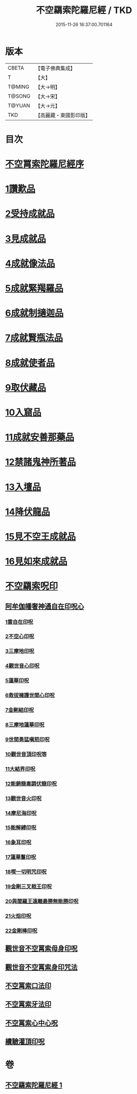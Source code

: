 #+TITLE: 不空羂索陀羅尼經 / TKD
#+DATE: 2015-11-26 16:37:00.701164
* 版本
 |     CBETA|【電子佛典集成】|
 |         T|【大】     |
 |    T@MING|【大→明】   |
 |    T@SONG|【大→宋】   |
 |    T@YUAN|【大→元】   |
 |       TKD|【高麗藏・東國影印版】|

* 目次
* [[file:KR6j0304_001.txt::001-0409b4][不空罥索陀羅尼經序]]
* [[file:KR6j0304_001.txt::0409c8][1讚歎品]]
* [[file:KR6j0304_001.txt::0410a17][2受持成就品]]
* [[file:KR6j0304_001.txt::0410b16][3見成就品]]
* [[file:KR6j0304_001.txt::0410c7][4成就像法品]]
* [[file:KR6j0304_001.txt::0411b24][5成就緊羯羅品]]
* [[file:KR6j0304_001.txt::0411c22][6成就制擿迦品]]
* [[file:KR6j0304_001.txt::0412b3][7成就賢瓶法品]]
* [[file:KR6j0304_001.txt::0413a14][8成就使者品]]
* [[file:KR6j0304_001.txt::0413b5][9取伏藏品]]
* [[file:KR6j0304_001.txt::0413c3][10入窟品]]
* [[file:KR6j0304_001.txt::0414a3][11成就安善那藥品]]
* [[file:KR6j0304_001.txt::0414b3][12禁諸鬼神所著品]]
* [[file:KR6j0304_001.txt::0415a5][13入壇品]]
* [[file:KR6j0304_001.txt::0417a9][14降伏龍品]]
* [[file:KR6j0304_001.txt::0418a4][15見不空王成就品]]
* [[file:KR6j0304_001.txt::0418b20][16見如來成就品]]
* [[file:KR6j0304_001.txt::0419b21][不空羂索呪印]]
** [[file:KR6j0304_001.txt::0419b22][阿牟伽皤奢神通自在印呪心]]
*** [[file:KR6j0304_001.txt::0419b23][1雲自在印呪]]
*** [[file:KR6j0304_001.txt::0419b27][2不空心印呪]]
*** [[file:KR6j0304_001.txt::0419c3][3三摩地印呪]]
*** [[file:KR6j0304_001.txt::0419c8][4觀世音心印呪]]
*** [[file:KR6j0304_001.txt::0419c13][5蓮華印呪]]
*** [[file:KR6j0304_001.txt::0419c17][6救拔擁護世間心印呪]]
*** [[file:KR6j0304_001.txt::0419c22][7金剛結印呪]]
*** [[file:KR6j0304_001.txt::0419c27][8三摩地蓮華印呪]]
*** [[file:KR6j0304_001.txt::0420a1][9世間勇猛嗔怒印呪]]
*** [[file:KR6j0304_001.txt::0420a6][10觀世音頂印呪等]]
*** [[file:KR6j0304_001.txt::0420a11][11大結界印呪]]
*** [[file:KR6j0304_001.txt::0420a18][12能銷龍毒調伏龍印呪]]
*** [[file:KR6j0304_001.txt::0420a23][13觀世音火印呪]]
*** [[file:KR6j0304_001.txt::0420a27][14摩尼海印呪]]
*** [[file:KR6j0304_001.txt::0420b2][15能解縛印呪]]
*** [[file:KR6j0304_001.txt::0420b8][16象耳印呪]]
*** [[file:KR6j0304_001.txt::0420b12][17蓮華鬘印呪]]
*** [[file:KR6j0304_001.txt::0420b18][18喫一切明咒印呪]]
*** [[file:KR6j0304_001.txt::0420b23][19金剛三叉戟王印呪]]
*** [[file:KR6j0304_001.txt::0420b26][20與閻羅王遠離最勝無能勝印呪]]
*** [[file:KR6j0304_001.txt::0420c3][21火焰印呪]]
*** [[file:KR6j0304_001.txt::0420c8][22金剛棒印呪]]
** [[file:KR6j0304_001.txt::0420c21][觀世音不空罥索母身印呪]]
** [[file:KR6j0304_001.txt::0420c26][觀世音不空罥索身印咒法]]
** [[file:KR6j0304_001.txt::0421a9][不空罥索口法印]]
** [[file:KR6j0304_001.txt::0421a16][不空罥索牙法印]]
** [[file:KR6j0304_001.txt::0421a28][不空罥索心中心呪]]
** [[file:KR6j0304_001.txt::0421b5][續驗灌頂印呪]]
* 卷
** [[file:KR6j0304_001.txt][不空羂索陀羅尼經 1]]
